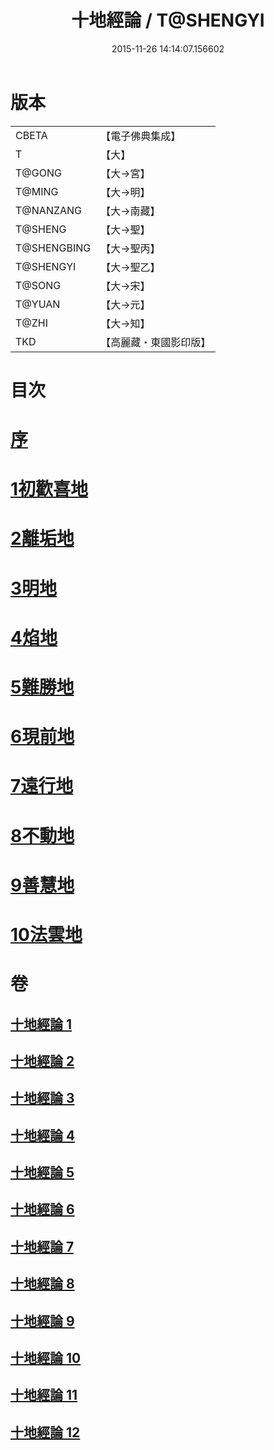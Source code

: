 #+TITLE: 十地經論 / T@SHENGYI
#+DATE: 2015-11-26 14:14:07.156602
* 版本
 |     CBETA|【電子佛典集成】|
 |         T|【大】     |
 |    T@GONG|【大→宮】   |
 |    T@MING|【大→明】   |
 | T@NANZANG|【大→南藏】  |
 |   T@SHENG|【大→聖】   |
 |T@SHENGBING|【大→聖丙】  |
 | T@SHENGYI|【大→聖乙】  |
 |    T@SONG|【大→宋】   |
 |    T@YUAN|【大→元】   |
 |     T@ZHI|【大→知】   |
 |       TKD|【高麗藏・東國影印版】|

* 目次
* [[file:KR6e0060_001.txt::001-0123a2][序]]
* [[file:KR6e0060_001.txt::0123b19][1初歡喜地]]
* [[file:KR6e0060_004.txt::004-0145b23][2離垢地]]
* [[file:KR6e0060_005.txt::005-0153a26][3明地]]
* [[file:KR6e0060_006.txt::006-0159b14][4焰地]]
* [[file:KR6e0060_007.txt::007-0163a8][5難勝地]]
* [[file:KR6e0060_008.txt::008-0167c16][6現前地]]
* [[file:KR6e0060_009.txt::009-0173c20][7遠行地]]
* [[file:KR6e0060_010.txt::010-0179a6][8不動地]]
* [[file:KR6e0060_011.txt::011-0186a27][9善慧地]]
* [[file:KR6e0060_012.txt::012-0193c6][10法雲地]]
* 卷
** [[file:KR6e0060_001.txt][十地經論 1]]
** [[file:KR6e0060_002.txt][十地經論 2]]
** [[file:KR6e0060_003.txt][十地經論 3]]
** [[file:KR6e0060_004.txt][十地經論 4]]
** [[file:KR6e0060_005.txt][十地經論 5]]
** [[file:KR6e0060_006.txt][十地經論 6]]
** [[file:KR6e0060_007.txt][十地經論 7]]
** [[file:KR6e0060_008.txt][十地經論 8]]
** [[file:KR6e0060_009.txt][十地經論 9]]
** [[file:KR6e0060_010.txt][十地經論 10]]
** [[file:KR6e0060_011.txt][十地經論 11]]
** [[file:KR6e0060_012.txt][十地經論 12]]
